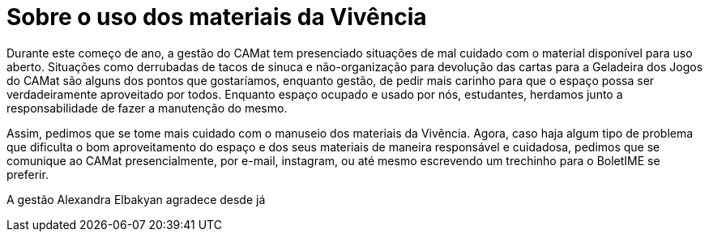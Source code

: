 = Sobre o uso dos materiais da Vivência
:page-identificador: 20240330_sobre_o_uso_dos_materiais_da_vivencia
:page-data: "30 de março de 2024"
:page-layout: boletime_post
:page-categories: [boletime_post]
:page-tags: ['BoletIME']
:page-boletime: "Março/2023 (9ed)"
:page-autoria: "CAMat"
:page-resumo: ['Breve comunicado da gestão Alexandra Elbakyan visto o frequente descuidado com os materiais da Vivência.']

Durante este começo de ano, a gestão do CAMat tem presenciado situações de mal cuidado com o material disponível para uso aberto. Situações como derrubadas de tacos de sinuca e não-organização para devolução das cartas para a Geladeira dos Jogos do CAMat são alguns dos pontos que gostaríamos, enquanto gestão, de pedir mais carinho para que o espaço possa ser verdadeiramente aproveitado por todos. Enquanto espaço ocupado e usado por nós, estudantes, herdamos junto a responsabilidade de fazer a manutenção do mesmo.

Assim, pedimos que se tome mais cuidado com o manuseio dos materiais da Vivência. Agora, caso haja algum tipo de problema que dificulta o bom aproveitamento do espaço e dos seus materiais de maneira responsável e cuidadosa, pedimos que se comunique ao CAMat presencialmente, por e-mail, instagram, ou até mesmo escrevendo um trechinho para o BoletIME se preferir.

A gestão Alexandra Elbakyan agradece desde já
